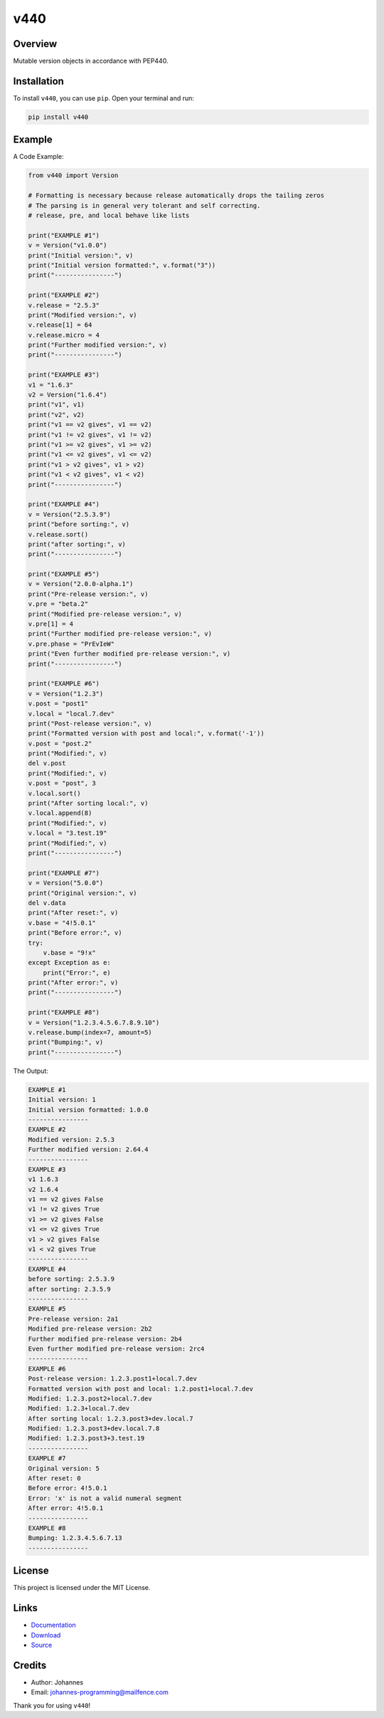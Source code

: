 ====
v440
====

Overview
--------

Mutable version objects in accordance with PEP440.

Installation
------------

To install ``v440``, you can use ``pip``. Open your terminal and run:

.. code-block:: bash

    pip install v440

Example
-------

A Code Example:

.. code-block:: python

    from v440 import Version

    # Formatting is necessary because release automatically drops the tailing zeros
    # The parsing is in general very tolerant and self correcting.
    # release, pre, and local behave like lists

    print("EXAMPLE #1")
    v = Version("v1.0.0")
    print("Initial version:", v)
    print("Initial version formatted:", v.format("3"))
    print("----------------")

    print("EXAMPLE #2")
    v.release = "2.5.3"
    print("Modified version:", v)
    v.release[1] = 64
    v.release.micro = 4
    print("Further modified version:", v)
    print("----------------")

    print("EXAMPLE #3")
    v1 = "1.6.3"
    v2 = Version("1.6.4")
    print("v1", v1)
    print("v2", v2)
    print("v1 == v2 gives", v1 == v2)
    print("v1 != v2 gives", v1 != v2)
    print("v1 >= v2 gives", v1 >= v2)
    print("v1 <= v2 gives", v1 <= v2)
    print("v1 > v2 gives", v1 > v2)
    print("v1 < v2 gives", v1 < v2)
    print("----------------")

    print("EXAMPLE #4")
    v = Version("2.5.3.9")
    print("before sorting:", v)
    v.release.sort()
    print("after sorting:", v)
    print("----------------")

    print("EXAMPLE #5")
    v = Version("2.0.0-alpha.1")
    print("Pre-release version:", v)
    v.pre = "beta.2"
    print("Modified pre-release version:", v)
    v.pre[1] = 4
    print("Further modified pre-release version:", v)
    v.pre.phase = "PrEvIeW"
    print("Even further modified pre-release version:", v)
    print("----------------")

    print("EXAMPLE #6")
    v = Version("1.2.3")
    v.post = "post1"
    v.local = "local.7.dev"
    print("Post-release version:", v)
    print("Formatted version with post and local:", v.format('-1'))
    v.post = "post.2"
    print("Modified:", v)
    del v.post
    print("Modified:", v)
    v.post = "post", 3
    v.local.sort()
    print("After sorting local:", v)
    v.local.append(8)
    print("Modified:", v)
    v.local = "3.test.19"
    print("Modified:", v)
    print("----------------")

    print("EXAMPLE #7")
    v = Version("5.0.0")
    print("Original version:", v)
    del v.data
    print("After reset:", v)
    v.base = "4!5.0.1"
    print("Before error:", v)
    try:
        v.base = "9!x"
    except Exception as e:
        print("Error:", e)
    print("After error:", v)
    print("----------------")

    print("EXAMPLE #8")
    v = Version("1.2.3.4.5.6.7.8.9.10")
    v.release.bump(index=7, amount=5)
    print("Bumping:", v)
    print("----------------")

The Output:

.. code-block:: text

    EXAMPLE #1
    Initial version: 1
    Initial version formatted: 1.0.0
    ----------------
    EXAMPLE #2
    Modified version: 2.5.3
    Further modified version: 2.64.4
    ----------------
    EXAMPLE #3
    v1 1.6.3
    v2 1.6.4
    v1 == v2 gives False
    v1 != v2 gives True
    v1 >= v2 gives False
    v1 <= v2 gives True
    v1 > v2 gives False
    v1 < v2 gives True
    ----------------
    EXAMPLE #4
    before sorting: 2.5.3.9
    after sorting: 2.3.5.9
    ----------------
    EXAMPLE #5
    Pre-release version: 2a1
    Modified pre-release version: 2b2
    Further modified pre-release version: 2b4
    Even further modified pre-release version: 2rc4
    ----------------
    EXAMPLE #6
    Post-release version: 1.2.3.post1+local.7.dev
    Formatted version with post and local: 1.2.post1+local.7.dev
    Modified: 1.2.3.post2+local.7.dev
    Modified: 1.2.3+local.7.dev
    After sorting local: 1.2.3.post3+dev.local.7
    Modified: 1.2.3.post3+dev.local.7.8
    Modified: 1.2.3.post3+3.test.19
    ----------------
    EXAMPLE #7
    Original version: 5
    After reset: 0
    Before error: 4!5.0.1
    Error: 'x' is not a valid numeral segment
    After error: 4!5.0.1
    ----------------
    EXAMPLE #8
    Bumping: 1.2.3.4.5.6.7.13
    ----------------

License
-------

This project is licensed under the MIT License.

Links
-----

* `Documentation <https://pypi.org/project/v440>`_
* `Download <https://pypi.org/project/v440/#files>`_
* `Source <https://github.com/johannes-programming/v440>`_

Credits
-------

* Author: Johannes
* Email: johannes-programming@mailfence.com

Thank you for using ``v440``!